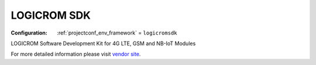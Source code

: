  
.. _framework_logicromsdk:

LOGICROM SDK
============

:Configuration:
  :ref:`projectconf_env_framework` = ``logicromsdk``

LOGICROM Software Development Kit for 4G LTE, GSM and NB-IoT Modules

For more detailed information please visit `vendor site <https://github.com/waybyte/logicromsdk?utm_source=platformio.org&utm_medium=docs>`_.


.. contents:: Contents
    :local:
    :depth: 1
